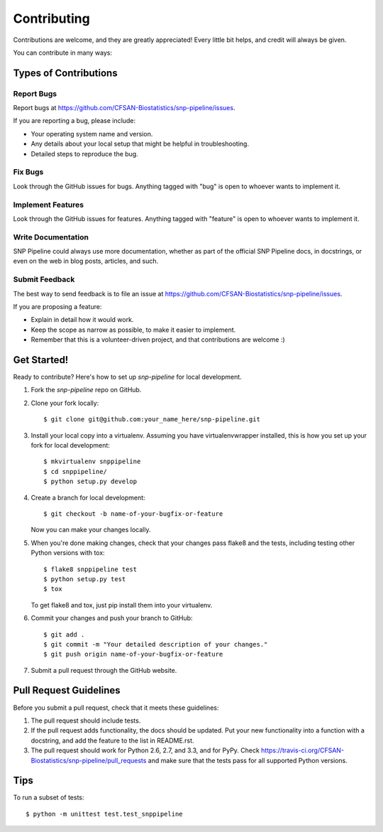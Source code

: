 .. _contributing-label:

============
Contributing
============

Contributions are welcome, and they are greatly appreciated! Every
little bit helps, and credit will always be given. 

You can contribute in many ways:

Types of Contributions
----------------------

Report Bugs
~~~~~~~~~~~

Report bugs at https://github.com/CFSAN-Biostatistics/snp-pipeline/issues.

If you are reporting a bug, please include:

* Your operating system name and version.
* Any details about your local setup that might be helpful in troubleshooting.
* Detailed steps to reproduce the bug.

Fix Bugs
~~~~~~~~

Look through the GitHub issues for bugs. Anything tagged with "bug"
is open to whoever wants to implement it.

Implement Features
~~~~~~~~~~~~~~~~~~

Look through the GitHub issues for features. Anything tagged with "feature"
is open to whoever wants to implement it.

Write Documentation
~~~~~~~~~~~~~~~~~~~

SNP Pipeline could always use more documentation, whether as part of the 
official SNP Pipeline docs, in docstrings, or even on the web in blog posts,
articles, and such.

Submit Feedback
~~~~~~~~~~~~~~~

The best way to send feedback is to file an issue at https://github.com/CFSAN-Biostatistics/snp-pipeline/issues.

If you are proposing a feature:

* Explain in detail how it would work.
* Keep the scope as narrow as possible, to make it easier to implement.
* Remember that this is a volunteer-driven project, and that contributions
  are welcome :)

Get Started!
------------

Ready to contribute? Here's how to set up `snp-pipeline` for local development.

1. Fork the `snp-pipeline` repo on GitHub.
2. Clone your fork locally::

    $ git clone git@github.com:your_name_here/snp-pipeline.git

3. Install your local copy into a virtualenv. Assuming you have virtualenvwrapper installed, this is how you set up your fork for local development::

    $ mkvirtualenv snppipeline
    $ cd snppipeline/
    $ python setup.py develop

4. Create a branch for local development::

    $ git checkout -b name-of-your-bugfix-or-feature
   
   Now you can make your changes locally.

5. When you're done making changes, check that your changes pass flake8 and the tests, including testing other Python versions with tox::

    $ flake8 snppipeline test
    $ python setup.py test
    $ tox

   To get flake8 and tox, just pip install them into your virtualenv. 

6. Commit your changes and push your branch to GitHub::

    $ git add .
    $ git commit -m "Your detailed description of your changes."
    $ git push origin name-of-your-bugfix-or-feature

7. Submit a pull request through the GitHub website.

Pull Request Guidelines
-----------------------

Before you submit a pull request, check that it meets these guidelines:

1. The pull request should include tests.
2. If the pull request adds functionality, the docs should be updated. Put
   your new functionality into a function with a docstring, and add the
   feature to the list in README.rst.
3. The pull request should work for Python 2.6, 2.7, and 3.3, and for PyPy. Check 
   https://travis-ci.org/CFSAN-Biostatistics/snp-pipeline/pull_requests
   and make sure that the tests pass for all supported Python versions.

Tips
----

To run a subset of tests::

	$ python -m unittest test.test_snppipeline
